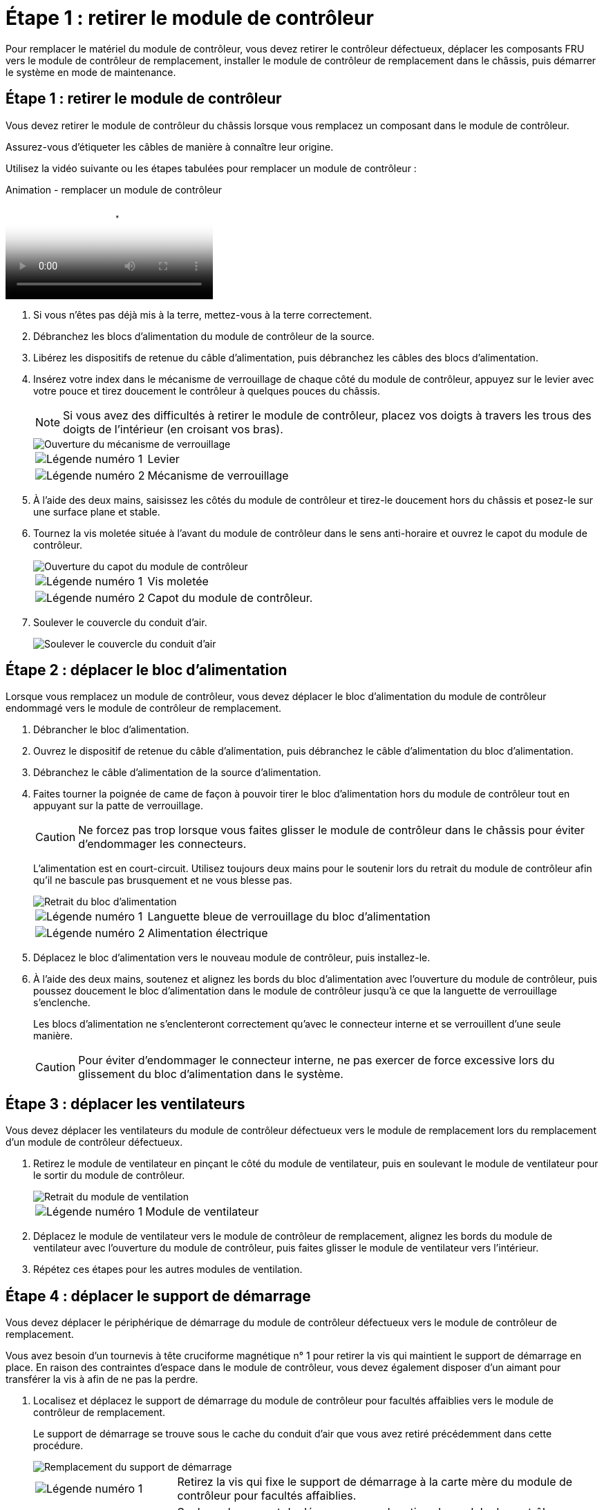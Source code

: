 = Étape 1 : retirer le module de contrôleur
:allow-uri-read: 


Pour remplacer le matériel du module de contrôleur, vous devez retirer le contrôleur défectueux, déplacer les composants FRU vers le module de contrôleur de remplacement, installer le module de contrôleur de remplacement dans le châssis, puis démarrer le système en mode de maintenance.



== Étape 1 : retirer le module de contrôleur

Vous devez retirer le module de contrôleur du châssis lorsque vous remplacez un composant dans le module de contrôleur.

Assurez-vous d'étiqueter les câbles de manière à connaître leur origine.

Utilisez la vidéo suivante ou les étapes tabulées pour remplacer un module de contrôleur :

.Animation - remplacer un module de contrôleur
video::ab0ebe6b-e891-489c-aab4-ac5b015c8f01[panopto]
. Si vous n'êtes pas déjà mis à la terre, mettez-vous à la terre correctement.
. Débranchez les blocs d'alimentation du module de contrôleur de la source.
. Libérez les dispositifs de retenue du câble d'alimentation, puis débranchez les câbles des blocs d'alimentation.
. Insérez votre index dans le mécanisme de verrouillage de chaque côté du module de contrôleur, appuyez sur le levier avec votre pouce et tirez doucement le contrôleur à quelques pouces du châssis.
+

NOTE: Si vous avez des difficultés à retirer le module de contrôleur, placez vos doigts à travers les trous des doigts de l'intérieur (en croisant vos bras).

+
image::../media/drw_a250_pcm_remove_install.png[Ouverture du mécanisme de verrouillage]

+
[cols="1,3"]
|===


 a| 
image:../media/legend_icon_01.png["Légende numéro 1"]
| Levier 


 a| 
image:../media/legend_icon_02.png["Légende numéro 2"]
 a| 
Mécanisme de verrouillage

|===
. À l'aide des deux mains, saisissez les côtés du module de contrôleur et tirez-le doucement hors du châssis et posez-le sur une surface plane et stable.
. Tournez la vis moletée située à l'avant du module de contrôleur dans le sens anti-horaire et ouvrez le capot du module de contrôleur.
+
image::../media/drw_a250_open_controller_module_cover.png[Ouverture du capot du module de contrôleur]

+
[cols="1,3"]
|===


 a| 
image:../media/legend_icon_01.png["Légende numéro 1"]
| Vis moletée 


 a| 
image:../media/legend_icon_02.png["Légende numéro 2"]
 a| 
Capot du module de contrôleur.

|===
. Soulever le couvercle du conduit d'air.
+
image::../media/drw_a250_remove_airduct_cover.png[Soulever le couvercle du conduit d'air]





== Étape 2 : déplacer le bloc d'alimentation

Lorsque vous remplacez un module de contrôleur, vous devez déplacer le bloc d'alimentation du module de contrôleur endommagé vers le module de contrôleur de remplacement.

. Débrancher le bloc d'alimentation.
. Ouvrez le dispositif de retenue du câble d'alimentation, puis débranchez le câble d'alimentation du bloc d'alimentation.
. Débranchez le câble d'alimentation de la source d'alimentation.
. Faites tourner la poignée de came de façon à pouvoir tirer le bloc d'alimentation hors du module de contrôleur tout en appuyant sur la patte de verrouillage.
+

CAUTION: Ne forcez pas trop lorsque vous faites glisser le module de contrôleur dans le châssis pour éviter d'endommager les connecteurs.

+
L'alimentation est en court-circuit. Utilisez toujours deux mains pour le soutenir lors du retrait du module de contrôleur afin qu'il ne bascule pas brusquement et ne vous blesse pas.

+
image::../media/drw_a250_replace_psu.png[Retrait du bloc d'alimentation]

+
[cols="1,3"]
|===


 a| 
image:../media/legend_icon_01.png["Légende numéro 1"]
| Languette bleue de verrouillage du bloc d'alimentation 


 a| 
image:../media/legend_icon_02.png["Légende numéro 2"]
 a| 
Alimentation électrique

|===
. Déplacez le bloc d'alimentation vers le nouveau module de contrôleur, puis installez-le.
. À l'aide des deux mains, soutenez et alignez les bords du bloc d'alimentation avec l'ouverture du module de contrôleur, puis poussez doucement le bloc d'alimentation dans le module de contrôleur jusqu'à ce que la languette de verrouillage s'enclenche.
+
Les blocs d'alimentation ne s'enclenteront correctement qu'avec le connecteur interne et se verrouillent d'une seule manière.

+

CAUTION: Pour éviter d'endommager le connecteur interne, ne pas exercer de force excessive lors du glissement du bloc d'alimentation dans le système.





== Étape 3 : déplacer les ventilateurs

Vous devez déplacer les ventilateurs du module de contrôleur défectueux vers le module de remplacement lors du remplacement d'un module de contrôleur défectueux.

. Retirez le module de ventilateur en pinçant le côté du module de ventilateur, puis en soulevant le module de ventilateur pour le sortir du module de contrôleur.
+
image::../media/drw_a250_replace_fan.png[Retrait du module de ventilation]

+
[cols="1,3"]
|===


 a| 
image:../media/legend_icon_01.png["Légende numéro 1"]
| Module de ventilateur 
|===
. Déplacez le module de ventilateur vers le module de contrôleur de remplacement, alignez les bords du module de ventilateur avec l'ouverture du module de contrôleur, puis faites glisser le module de ventilateur vers l'intérieur.
. Répétez ces étapes pour les autres modules de ventilation.




== Étape 4 : déplacer le support de démarrage

Vous devez déplacer le périphérique de démarrage du module de contrôleur défectueux vers le module de contrôleur de remplacement.

Vous avez besoin d'un tournevis à tête cruciforme magnétique n° 1 pour retirer la vis qui maintient le support de démarrage en place. En raison des contraintes d'espace dans le module de contrôleur, vous devez également disposer d'un aimant pour transférer la vis à afin de ne pas la perdre.

. Localisez et déplacez le support de démarrage du module de contrôleur pour facultés affaiblies vers le module de contrôleur de remplacement.
+
Le support de démarrage se trouve sous le cache du conduit d'air que vous avez retiré précédemment dans cette procédure.

+
image::../media/drw_a250_replace_boot_media.png[Remplacement du support de démarrage]

+
[cols="1,3"]
|===


 a| 
image:../media/legend_icon_01.png["Légende numéro 1"]
| Retirez la vis qui fixe le support de démarrage à la carte mère du module de contrôleur pour facultés affaiblies. 


 a| 
image:../media/legend_icon_02.png["Légende numéro 2"]
 a| 
Soulevez le support de démarrage pour le retirer du module de contrôleur défaillant.

|===
. A l'aide du tournevis magnétique n° 1, retirez la vis du support de coffre et mettez-la de côté en toute sécurité sur l'aimant.
. Soulevez doucement le support de démarrage directement hors du support et alignez-le en place dans le module de contrôleur de remplacement.
. A l'aide du tournevis magnétique n° 1, insérez et serrez la vis sur le support de démarrage.
+

NOTE: Ne pas exercer de force lors du serrage de la vis sur le support de soufflet ; vous pouvez le fissurer.





== Étape 5 : déplacez les modules DIMM

Pour déplacer les modules DIMM, localisez-les et déplacez-les du contrôleur défaillant vers le contrôleur de remplacement et suivez la séquence d'étapes spécifique.

image::../media/drw_a250_dimm_replace.png[Remplacement des modules DIMM]


NOTE: Installez chaque module DIMM dans le même emplacement qu'il a occupé dans le module de contrôleur défaillant.

. Poussez lentement les languettes de l'éjecteur de module DIMM de chaque côté du module DIMM, puis faites glisser le module DIMM hors de son logement.
+

NOTE: Tenez le module DIMM par les bords pour éviter toute pression sur les composants de la carte de circuit DIMM.

. Localisez le slot DIMM correspondant sur le module de contrôleur de remplacement.
. Assurez-vous que les languettes de l'éjecteur de DIMM sur le support DIMM sont en position ouverte, puis insérez le module DIMM directement dans le support.
+
Les barrettes DIMM s'adaptent bien dans le support. Si ce n'est pas le cas, réinsérez le module DIMM pour le réaligner avec le support.

. Inspectez visuellement le module DIMM pour vérifier qu'il est bien aligné et complètement inséré dans le support.
. Répétez ces étapes pour le module DIMM restant.




== Étape 6 : déplacez une carte mezzanine

Pour déplacer une carte mezzanine, vous devez retirer le câblage et les modules SFP et SFP des ports, déplacer la carte mezzanine vers le contrôleur de remplacement, réinstaller les modules SFP et SFP sur les ports et brancher les ports.

. Localisez et déplacez les cartes mezzanine de votre module de contrôleur pour malvoyants.
+
image::../media/drw_a250_replace_mezz_card.png[Retrait de la carte mezzanine]

+
[cols="1,3"]
|===


 a| 
image:../media/legend_icon_01.png["Légende numéro 1"]
| Retirez les vis sur la face du module de contrôleur. 


 a| 
image:../media/legend_icon_02.png["Légende numéro 2"]
 a| 
Desserrez la vis du module de contrôleur.



 a| 
image:../media/legend_icon_03.png["Numéro de légende 3"]
 a| 
Déplacez la carte mezzanine.

|===
. Débranchez tous les câbles associés à la carte mezzanine.
+
Assurez-vous d'étiqueter les câbles de manière à connaître leur origine.

+
.. Retirez tous les modules SFP ou QSFP qui pourraient se trouver dans la carte mezzanine et mettez-le de côté.
.. À l'aide du tournevis magnétique n° 1, retirez les vis de la face du module de contrôleur défaillant et de la carte mezzanine, puis mettez-les de côté en toute sécurité sur l'aimant.
.. Soulevez doucement la carte mezzanine hors du support et placez-la dans la même position dans le contrôleur de remplacement.
.. Alignez doucement la carte mezzanine en place dans le contrôleur de remplacement.
.. A l'aide du tournevis magnétique n° 1, insérez et serrez les vis sur la face du module de contrôleur de remplacement et sur la carte mezzanine.
+

NOTE: Ne forcez pas lors du serrage de la vis sur la carte mezzanine ; vous pouvez la fissurer.



. Répétez ces étapes si une autre carte mezzanine est présente dans le module de contrôleur pour facultés affaiblies.
. Insérez les modules SFP ou QSFP qui ont été retirés sur la carte mezzanine.




== Étape 7 : déplacer la batterie NV

Lors du remplacement du module de contrôleur, vous devez déplacer la batterie NV du module de contrôleur défaillant vers le module de contrôleur de remplacement.

. Localisez et déplacez la batterie NVMEM de votre module de contrôleur pour facultés affaiblies vers le module de contrôleur de remplacement.
+
image::../media/drw_a250_replace_nvmem_batt.png[Retrait de la batterie NVMEM]

+
[cols="1,3"]
|===


 a| 
image:../media/legend_icon_01.png["Légende numéro 1"]
| Pressez le clip sur la face de la prise mâle batterie. 


 a| 
image:../media/legend_icon_02.png["Légende numéro 2"]
 a| 
Débrancher le câble de batterie de la prise.



 a| 
image:../media/legend_icon_03.png["Numéro de légende 3"]
 a| 
Saisissez la batterie et appuyez sur la languette bleue de verrouillage marquée PUSH.



 a| 
image:../media/legend_icon_04.png["Numéro de légende 4"]
 a| 
Soulevez la batterie pour la sortir du support et du module de contrôleur.

|===
. Localisez la fiche mâle batterie et appuyez sur le clip situé sur la face de la fiche mâle batterie pour dégager la fiche mâle de la prise.
. Saisissez la batterie et appuyez sur la languette de verrouillage bleue indiquant « POUSSER », puis soulevez la batterie pour la sortir du support et du module de contrôleur.
. Localisez le support de batterie NV correspondant sur le module de contrôleur de remplacement et alignez la batterie NV sur le support de batterie.
. Insérez la fiche de la batterie NV dans la prise.
. Faites glisser le bloc-batterie vers le bas le long de la paroi latérale en tôle jusqu'à ce que les pattes de support situées sur le crochet mural latéral s'engagent dans les fentes de la batterie et que le loquet du bloc-batterie s'enclenche et s'enclenche dans l'ouverture de la paroi latérale.
. Appuyez fermement sur la batterie pour vous assurer qu'elle est bien verrouillée.




== Étape 8 : installer le module de contrôleur

Après avoir déplacé tous les composants du module de contrôleur défaillant vers le module de contrôleur de remplacement, vous devez installer le module de contrôleur de remplacement dans le châssis, puis le démarrer en mode maintenance.

Vous pouvez utiliser les illustrations suivantes ou les étapes écrites pour installer le module de contrôleur de remplacement dans le châssis.

. Si ce n'est déjà fait, installez le conduit d'air.
+
image::../media/drw_a250_install_airduct_cover.png[Installation du conduit d'air]

. Fermez le capot du module de contrôleur et serrez la vis à molette.
+
image::../media/drw_a250_close_controller_module_cover.png[Fermeture du capot du module de contrôleur]

+
[cols="1,3"]
|===


 a| 
image:../media/legend_icon_01.png["Légende numéro 1"]
| Capot du module de contrôleur 


 a| 
image:../media/legend_icon_02.png["Légende numéro 2"]
 a| 
Vis moletée

|===
. Alignez l'extrémité du module de contrôleur avec l'ouverture du châssis, puis poussez doucement le module de contrôleur à mi-course dans le système.
+

NOTE: N'insérez pas complètement le module de contrôleur dans le châssis tant qu'il n'y a pas été demandé.

. Reliez uniquement les ports de gestion et de console, de sorte que vous puissiez accéder au système pour effectuer les tâches décrites dans les sections ci-après.
+

NOTE: Vous connecterez le reste des câbles au module de contrôleur plus loin dans cette procédure.

. Insérer le module de contrôleur dans le châssis :
. S'assurer que les bras du mécanisme de verrouillage sont verrouillés en position complètement sortie.
. À l'aide des deux mains, alignez et faites glisser doucement le module de commande dans les bras du mécanisme de verrouillage jusqu'à ce qu'il s'arrête.
. Placez vos doigts à travers les trous des doigts depuis l'intérieur du mécanisme de verrouillage.
. Enfoncez vos pouces sur les pattes orange situées sur le mécanisme de verrouillage et poussez doucement le module de commande au-dessus de la butée.
. Libérez vos pouces de la partie supérieure des mécanismes de verrouillage et continuez à pousser jusqu'à ce que les mécanismes de verrouillage s'enclenchent.
+
Le module de contrôleur commence à démarrer dès qu'il est complètement inséré dans le châssis. Soyez prêt à interrompre le processus de démarrage.

+
Le module de contrôleur doit être complètement inséré et aligné avec les bords du châssis.


